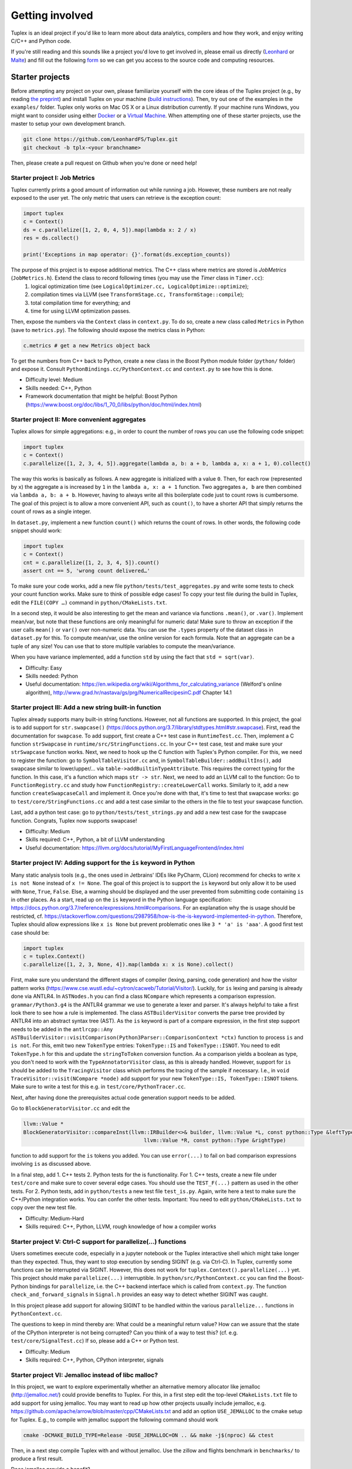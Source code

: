 Getting involved
================
Tuplex is an ideal project if you'd like to learn more about data analytics, compilers and how they work, and enjoy writing C/C++ and Python code.

If you're still reading and this sounds like a project you'd love to get involved in, please email us directly (`Leonhard <mailto:lspiegel@cs.brown.edu>`_ or `Malte <mailto:malte@cs.brown.edu>`_) and fill out the following `form <https://forms.gle/rbbZtrpBaojSwNk5A>`_ so we can get you access to the source code and computing resources.

Starter projects
----------------

Before attempting any project on your own, please familiarize yourself with the core ideas of the Tuplex project (e.g., by reading `the preprint <http://cs.brown.edu/~lspiegel/files/Tuplex_Preprint2020.pdf>`_) and install Tuplex on your machine (`build instructions <gettingstarted.html#installation>`_). Then, try out one of the examples in the ``examples/`` folder.
Tuplex only works on Mac OS X or a Linux distribution currently. If your machine runs Windows, you might want to consider using either `Docker <https://www.docker.com/get-started>`_ or a `Virtual Machine <https://www.virtualbox.org/>`_.
When attempting one of these starter projects, use the master to setup your own development branch.

.. code-block:: bash

  git clone https://github.com/LeonhardFS/Tuplex.git
  git checkout -b tplx-<your branchname>


Then, please create a pull request on Github when you're done or need help!

Starter project I: Job Metrics
^^^^^^^^^^^^^^^^^^^^^^^^^^^^^^

Tuplex currently prints a good amount of information out while running a job. However, these numbers are not really exposed to the user yet. The only metric that users can retrieve is the exception count:

.. code-block:: python

  import tuplex
  c = Context()
  ds = c.parallelize([1, 2, 0, 4, 5]).map(lambda x: 2 / x)
  res = ds.collect()

  print('Exceptions in map operator: {}'.format(ds.exception_counts))


The purpose of this project is to expose additional metrics. The C++ class where metrics are stored is *JobMetrics* (``JobMetrics.h``). Extend the class to record following times (you may use the *Timer* class in ``Timer.cc``):
 1. logical optimization time (see ``LogicalOptimizer.cc, LogicalOptimize::optimize``);
 2. compilation times via LLVM (see ``TransformStage.cc, TransformStage::compile``);
 3. total compilation time for everything; and
 4. time for using LLVM optimization passes.

Then, expose the numbers via the ``Context`` class in ``context.py``. To do so, create a new class called ``Metrics`` in Python (save to ``metrics.py``). The following should expose the metrics class in Python:

.. code-block:: python

  c.metrics # get a new Metrics object back

To get the numbers from C++ back to Python, create a new class in the Boost Python module folder (``python/`` folder) and expose it. Consult ``PythonBindings.cc/PythonContext.cc`` and ``context.py`` to see how this is done.

- Difficulty level: Medium
- Skills needed: C++, Python
- Framework documentation that might be helpful: Boost Python (https://www.boost.org/doc/libs/1_70_0/libs/python/doc/html/index.html)



Starter project II: More convenient aggregates
^^^^^^^^^^^^^^^^^^^^^^^^^^^^^^^^^^^^^^^^^^^^^^


Tuplex allows for simple aggregations: e.g., in order to count the number of rows you can use the following code snippet:

.. code-block:: python

  import tuplex
  c = Context()
  c.parallelize([1, 2, 3, 4, 5]).aggregate(lambda a, b: a + b, lambda a, x: a + 1, 0).collect()

The way this works is basically as follows. A new aggregate is initialized with a value ``0``. Then, for each row (represented by ``x``) the aggregate a is increased by ``1`` in the ``lambda a, x: a + 1`` function. Two aggregates ``a, b`` are then combined via ``lambda a, b: a + b``.
However, having to always write all this boilerplate code just to count rows is cumbersome. The goal of this project is to allow a more convenient API, such as ``count()``, to have a shorter API that simply returns the count of rows as a single integer.

In ``dataset.py``, implement a new function ``count()`` which returns the count of rows. In other words, the following code snippet should work:

.. code-block:: python

  import tuplex
  c = Context()
  cnt = c.parallelize([1, 2, 3, 4, 5]).count()
  assert cnt == 5, 'wrong count delivered…'

To make sure your code works, add a new file ``python/tests/test_aggregates.py`` and write some tests to check your count function works. Make sure to think of possible edge cases! To copy your test file during the build in Tuplex, edit the ``FILE(COPY …)`` command in ``python/CMakeLists.txt``.

In a second step, it would be also interesting to get the mean and variance via functions ``.mean()``, or ``.var()``. Implement mean/var, but note that these functions are only meaningful for numeric data! Make sure to throw an exception if the user calls ``mean()`` or ``var()`` over non-numeric data. You can use the ``.types`` property of the dataset class in ``dataset.py`` for this. To compute mean/var, use the online version for each formula. Note that an aggregate can be a tuple of any size! You can use that to store multiple variables to compute the mean/variance.

When you have variance implemented, add a function ``std`` by using the fact that ``std = sqrt(var)``.

- Difficulty: Easy
- Skills needed: Python
- Useful documentation: https://en.wikipedia.org/wiki/Algorithms_for_calculating_variance (Welford's online algorithm), http://www.grad.hr/nastava/gs/prg/NumericalRecipesinC.pdf Chapter 14.1


Starter project III: Add a new string built-in function
^^^^^^^^^^^^^^^^^^^^^^^^^^^^^^^^^^^^^^^^^^^^^^^^^^^^^^^

Tuplex already supports many built-in string functions. However, not all functions are supported. In this project, the goal is to add support for ``str.swapcase()`` (https://docs.python.org/3.7/library/stdtypes.html#str.swapcase). First, read the documentation for ``swapcase``. To add support, first create a C++ test case in ``RuntimeTest.cc``. Then, implement a C function ``strSwapcase`` in ``runtime/src/StringFunctions.cc``. In your C++ test case, test and make sure your ``strSwapcase`` function works. Next, we need to hook up the C function with Tuplex's Python compiler. For this, we need to register the function: go to ``SymbolTableVisitor.cc`` and, in ``SymbolTableBuilder::addBuiltIns()``, add swapcase similar to lower/upper/... via ``table->addBuiltinTypeAttribute``. This requires the correct typing for the function. In this case, it's a function which maps ``str -> str``.
Next, we need to add an LLVM call to the function: Go to ``FunctionRegistry.cc`` and study how ``FunctionRegistry::createLowerCall`` works. Similarly to it, add a new function ``createSwapcaseCall`` and implement it. Once you're done with that, it's time to test that swapcase works: go to ``test/core/StringFunctions.cc`` and add a test case similar to the others in the file to test your swapcase function.

Last, add a python test case: go to ``python/tests/test_strings.py`` and add a new test case for the swapcase function. Congrats, Tuplex now supports swapcase!

- Difficulty: Medium
- Skills required: C++, Python, a bit of LLVM understanding
- Useful documentation: https://llvm.org/docs/tutorial/MyFirstLanguageFrontend/index.html

Starter project IV: Adding support for the ``is`` keyword in Python
^^^^^^^^^^^^^^^^^^^^^^^^^^^^^^^^^^^^^^^^^^^^^^^^^^^^^^^^^^^^^^^^^^^

Many static analysis tools (e.g., the ones used in Jetbrains' IDEs like PyCharm, CLion) recommend for checks to write ``x is not None`` instead of ``x != None``.
The goal of this project is to support the ``is`` keyword but only allow it to be used with  ``None``, ``True``, ``False``. Else, a warning should be displayed and the user prevented from submitting code containing ``is`` in other places.
As a start, read up on the ``is`` keyword in the Python language specification: https://docs.python.org/3.7/reference/expressions.html#comparisons. For an explanation why the is usage should be restricted,
cf. https://stackoverflow.com/questions/2987958/how-is-the-is-keyword-implemented-in-python. Therefore, Tuplex should allow expressions like ``x is None`` but prevent problematic ones like ``3 * 'a' is 'aaa'``.
A good first test case should be:

.. code-block:: python

    import tuplex
    c = tuplex.Context()
    c.parallelize([1, 2, 3, None, 4]).map(lambda x: x is None).collect()

First, make sure you understand the different stages of compiler (lexing, parsing, code generation) and how the visitor pattern works (https://www.cse.wustl.edu/~cytron/cacweb/Tutorial/Visitor/). Luckily, for ``is`` lexing and parsing is already done via ANTLR4. In ``ASTNodes.h`` you can find a class ``NCompare`` which represents a comparison expression.
``grammar/Python3.g4`` is the ANTLR4 grammar we use to generate a lexer and parser. It's always helpful to take a first look there to see how a rule is implemented. The class ``ASTBuilderVisitor`` converts the parse tree provided by ANTLR4 into an abstract syntax tree (AST). As the ``is`` keyword is part of a compare expression,
in the first step support needs to be added in the ``antlrcpp::Any ASTBuilderVisitor::visitComparison(Python3Parser::ComparisonContext *ctx)`` function to process ``is`` and ``is not``. For this, emit two new ``TokenType`` entries: ``TokenType::IS`` and ``TokenType::ISNOT``. You need to edit ``TokenType.h`` for this and update the ``stringToToken`` conversion function.
As a comparison yields a boolean as type, you don't need to work with the ``TypeAnnotatorVisitor`` class, as this is already handled. However, support for ``is`` should be added to the ``TracingVisitor`` class which performs the tracing of the sample if necessary. I.e., in ``void TraceVisitor::visit(NCompare *node)`` add support for your new ``TokenType::IS, TokenType::ISNOT`` tokens.
Make sure to write a test for this e.g. in ``test/core/PythonTracer.cc``.

Next, after having done the prerequisites actual code generation support needs to be added.

Go to ``BlockGeneratorVisitor.cc`` and edit the

.. code-block:: c++

    llvm::Value *
    BlockGeneratorVisitor::compareInst(llvm::IRBuilder<>& builder, llvm::Value *L, const python::Type &leftType, const TokenType &tt,
                                           llvm::Value *R, const python::Type &rightType)

function to add support for the ``is`` tokens you added. You can use ``error(...)`` to fail on bad comparison expressions involving ``is`` as discussed above.

In a final step, add 1. C++ tests 2. Python tests for the is functionality.
For 1. C++ tests, create a new file under ``test/core`` and make sure to cover several edge cases. You should use the ``TEST_F(...)`` pattern as used in the other tests.
For 2. Python tests, add in ``python/tests`` a new test file ``test_is.py``. Again, write here a test to make sure the C++/Python integration works. You can confer the other tests. Important: You need to edit ``python/CMakeLists.txt`` to copy over the new test file.

- Difficulty: Medium-Hard
- Skills required: C++, Python, LLVM, rough knowledge of how a compiler works

Starter project V: Ctrl-C support for parallelize(...) functions
^^^^^^^^^^^^^^^^^^^^^^^^^^^^^^^^^^^^^^^^^^^^^^^^^^^^^^^^^^^^^^^^

Users sometimes execute code, especially in a jupyter notebook or the Tuplex interactive shell which might take longer than they expected. Thus, they want to stop execution by sending SIGINT (e.g. via Ctrl-C). In Tuplex, currently some functions can be interrupted via SIGINT. However, this does not work for ``tuplex.Context().parallelize(...)`` yet. This project should make ``parallelize(...)`` interruptible.
In ``python/src/PythonContext.cc`` you can find the Boost-Python bindings for ``parallelize``, i.e. the C++ backend interface which is called from ``context.py``. The function ``check_and_forward_signals`` in ``Signal.h`` provides an easy way to detect whether SIGINT was caught.

In this project please add support for allowing SIGINT to be handled within the various ``parallelize...`` functions in ``PythonContext.cc``.

The questions to keep in mind thereby are: What could be a meaningful return value? How can we assure that the state of the CPython interpreter is not being corrupted?
Can you think of a way to test this? (cf. e.g. ``test/core/SignalTest.cc``)
If so, please add a C++ or Python test.

- Difficulty: Medium
- Skills required: C++, Python, CPython interpreter, signals

Starter project VI: Jemalloc instead of libc malloc?
^^^^^^^^^^^^^^^^^^^^^^^^^^^^^^^^^^^^^^^^^^^^^^^^^^^^

In this project, we want to explore experimentally whether an alternative memory allocator like jemalloc (http://jemalloc.net/) could provide benefits to Tuplex.
For this, in a first step edit the top-level ``CMakeLists.txt`` file to add support for using jemalloc. You may want to read up how other projects usually include jemalloc, e.g. https://github.com/apache/arrow/blob/master/cpp/CMakeLists.txt
and add an option ``USE_JEMALLOC`` to the cmake setup for Tuplex. E.g., to compile with jemalloc support the following command should work

.. code-block:: bash

  cmake -DCMAKE_BUILD_TYPE=Release -DUSE_JEMALLOC=ON .. && make -j$(nproc) && ctest

Then, in a next step compile Tuplex with and without jemalloc. Use the zillow and flights benchmark in ``benchmarks/`` to produce a first result.

Does jemalloc provide a benefit?

Next, perform a follow-up experiment. Use different data input sizes for zillow and flights to see whether the impact of jemalloc is the same for each datasize. Is there any correlation to data size or is the impact (in %) independent of the data size?

After you've verified your experimental setup works locally, please reach out to Leonhard (lspiegel@cs.brown.edu) to get access to a performance benchmarking machine. Then, rerun your experiments on the benchmarking machine.

- Difficulty: Medium
- Skills required: Bash, CMake, python data science libs for analysis
